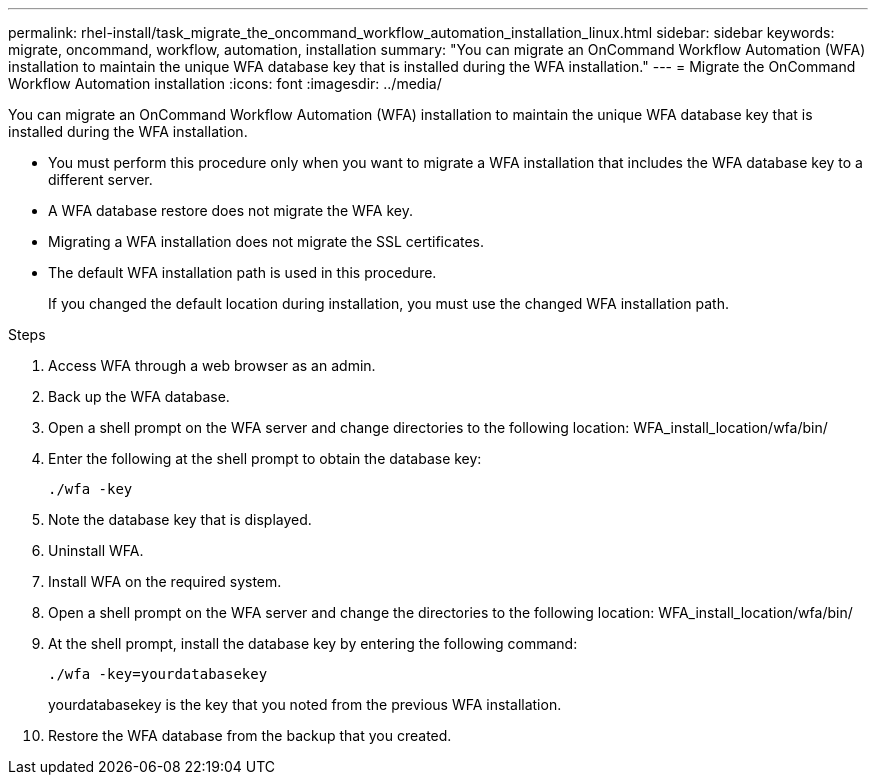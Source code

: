 ---
permalink: rhel-install/task_migrate_the_oncommand_workflow_automation_installation_linux.html
sidebar: sidebar
keywords: migrate, oncommand, workflow, automation, installation
summary: "You can migrate an OnCommand Workflow Automation (WFA) installation to maintain the unique WFA database key that is installed during the WFA installation."
---
= Migrate the OnCommand Workflow Automation installation
:icons: font
:imagesdir: ../media/

[.lead]
You can migrate an OnCommand Workflow Automation (WFA) installation to maintain the unique WFA database key that is installed during the WFA installation.

* You must perform this procedure only when you want to migrate a WFA installation that includes the WFA database key to a different server.
* A WFA database restore does not migrate the WFA key.
* Migrating a WFA installation does not migrate the SSL certificates.
* The default WFA installation path is used in this procedure.
+
If you changed the default location during installation, you must use the changed WFA installation path.

.Steps
. Access WFA through a web browser as an admin.
. Back up the WFA database.
. Open a shell prompt on the WFA server and change directories to the following location: WFA_install_location/wfa/bin/
. Enter the following at the shell prompt to obtain the database key:
+
`./wfa -key`
. Note the database key that is displayed.
. Uninstall WFA.
. Install WFA on the required system.
. Open a shell prompt on the WFA server and change the directories to the following location: WFA_install_location/wfa/bin/
. At the shell prompt, install the database key by entering the following command:
+
`./wfa -key=yourdatabasekey`
+
yourdatabasekey is the key that you noted from the previous WFA installation.

. Restore the WFA database from the backup that you created.
